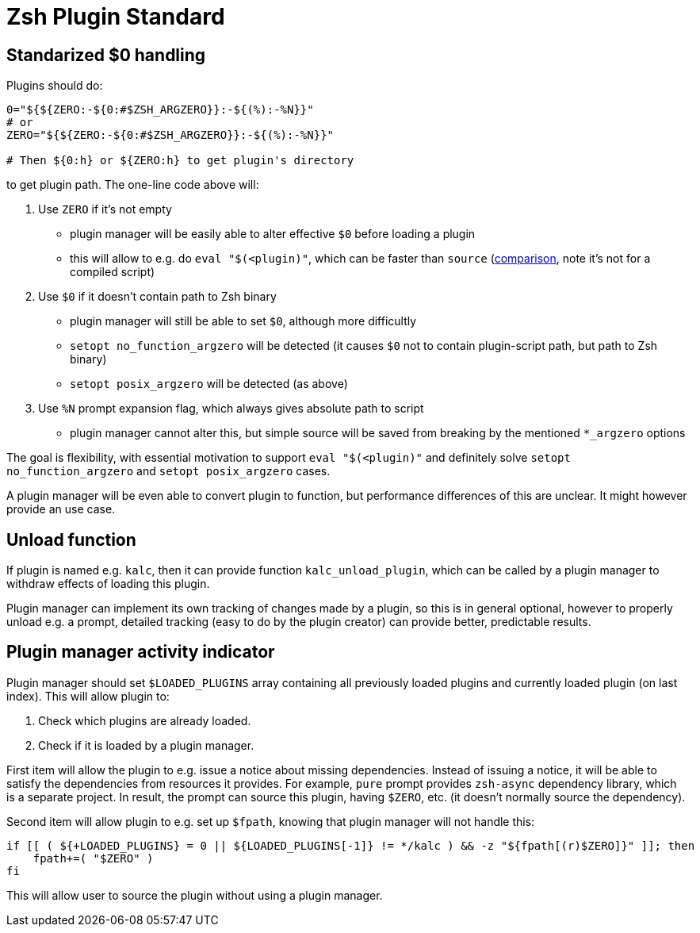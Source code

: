 # Zsh Plugin Standard

## Standarized $0 handling

Plugins should do:

```zsh
0="${${ZERO:-${0:#$ZSH_ARGZERO}}:-${(%):-%N}}"
# or
ZERO="${${ZERO:-${0:#$ZSH_ARGZERO}}:-${(%):-%N}}"

# Then ${0:h} or ${ZERO:h} to get plugin's directory
```

to get plugin path. The one-line code above will:

1. Use `ZERO` if it's not empty
  * plugin manager will be easily able to alter effective `$0` before loading a plugin
  * this will allow to e.g. do `eval "$(<plugin)"`, which can be faster than `source`
    (link:http://www.zsh.org/mla/workers/2017/msg01827.html[comparison], note it's not for a compiled script)
2. Use `$0` if it doesn't contain path to Zsh binary
  * plugin manager will still be able to set `$0`, although more difficultly
  * `setopt no_function_argzero` will be detected (it causes `$0` not to contain plugin-script path, but path
    to Zsh binary)
  * `setopt posix_argzero` will be detected (as above)
3. Use `%N` prompt expansion flag, which always gives absolute path to script
  * plugin manager cannot alter this, but simple source will be saved from breaking by the mentioned
    `*_argzero` options

The goal is flexibility, with essential motivation to support `eval "$(<plugin)"` and definitely
solve `setopt no_function_argzero` and `setopt posix_argzero` cases.

A plugin manager will be even able to convert plugin to function, but performance differences of this are
unclear. It might however provide an use case.

## Unload function

If plugin is named e.g. `kalc`, then it can provide function `kalc_unload_plugin`,
which can be called by a plugin manager to withdraw effects of loading this
plugin.

Plugin manager can implement its own tracking of changes made by a plugin, so this
is in general optional, however to properly unload e.g. a prompt, detailed tracking
(easy to do by the plugin creator) can provide better, predictable results.

## Plugin manager activity indicator

Plugin manager should set `$LOADED_PLUGINS` array containing all previously loaded
plugins and currently loaded plugin (on last index). This will allow plugin to:

 1. Check which plugins are already loaded.
 2. Check if it is loaded by a plugin manager.

First item will allow the plugin to e.g. issue a notice about missing dependencies.
Instead of issuing a notice, it will be able to satisfy the dependencies from resources
it provides. For example, `pure` prompt provides `zsh-async` dependency library, which
is a separate project. In result, the prompt can source this plugin, having `$ZERO`, etc.
(it doesn't normally source the dependency).

Second item will allow plugin to e.g. set up `$fpath`, knowing that plugin manager will
not handle this:

```zsh
if [[ ( ${+LOADED_PLUGINS} = 0 || ${LOADED_PLUGINS[-1]} != */kalc ) && -z "${fpath[(r)$ZERO]}" ]]; then
    fpath+=( "$ZERO" )
fi
```

This will allow user to source the plugin without using a plugin manager.
